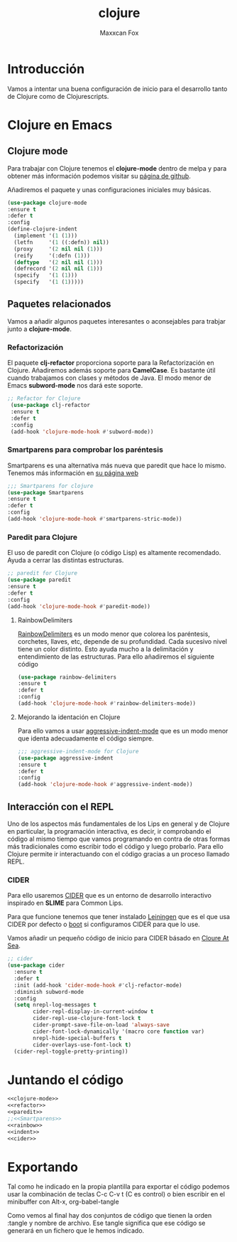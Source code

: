 #+title: clojure
#+AUTHOR: Maxxcan Fox
#+EMAIL: maxxcan@disroot.org

* Introducción

Vamos a intentar una buena configuración de  inicio para el desarrollo tanto de Clojure como de Clojurescripts. 

* Clojure en Emacs
** Clojure mode
Para trabajar con Clojure tenemos el *clojure-mode* dentro de melpa y para obtener más información podemos visitar su [[https://github.com/clojure-emacs/clojure-mode][página de github]]. 

Añadiremos el paquete y unas configuraciones iniciales muy básicas. 

#+NAME: clojure-mode
#+BEGIN_SRC emacs-lisp
(use-package clojure-mode
:ensure t
:defer t
:config
(define-clojure-indent
  (implement '(1 (1)))
  (letfn     '(1 ((:defn)) nil))
  (proxy     '(2 nil nil (1)))
  (reify     '(:defn (1)))
  (deftype   '(2 nil nil (1)))
  (defrecord '(2 nil nil (1)))
  (specify   '(1 (1)))
  (specify   '(1 (1)))))
#+END_SRC

** Paquetes relacionados

Vamos a añadir algunos paquetes interesantes o aconsejables para trabjar junto a *clojure-mode*. 

*** Refactorización 

 El paquete *clj-refactor* proporciona soporte para la Refactorización en Clojure. Añadiremos además soporte para *CamelCase*. Es bastante útil cuando trabajamos con clases y métodos de Java. El modo menor de Emacs *subword-mode* nos dará este soporte.

 #+name: refactor
 #+BEGIN_SRC emacs-lisp
;; Refactor for Clojure
 (use-package clj-refactor
 :ensure t
 :defer t
 :config
 (add-hook 'clojure-mode-hook #'subword-mode))
 #+END_SRC

*** Smartparens para comprobar los paréntesis

Smartparens es una alternativa más nueva que paredit que hace lo mismo. Tenemos más información en [[https://github.com/Fuco1/smartparens][su página web]]

#+name: smartparens
#+BEGIN_SRC emacs-lisp
;;; Smartparens for clojure
(use-package Smartparens
:ensure t
:defer t
:config
(add-hook 'clojure-mode-hook #'smartparens-stric-mode))

#+END_SRC


*** Paredit para Clojure

El uso de paredit con Clojure (o código Lisp) es altamente recomendado. Ayuda a cerrar las distintas estructuras.

#+name paredit
#+BEGIN_SRC emacs-lisp
;; paredit for Clojure
(use-package paredit
:ensure t
:defer t
:config
(add-hook 'clojure-mode-hook #'paredit-mode))

#+END_SRC

**** RainbowDelimiters

[[https://github.com/Fanael/rainbow-delimiters][RainbowDelimiters]] es un modo menor que colorea los paréntesis, corchetes, llaves, etc, depende de su profundidad. Cada sucesivo nivel tiene un color distinto. Esto ayuda mucho a la delimitación y entendimiento de las estructuras. Para ello añadiremos el siguiente código

#+name: rainbow 
#+BEGIN_SRC emacs-lisp
(use-package rainbow-delimiters
:ensure t
:defer t
:config
(add-hook 'clojure-mode-hook #'rainbow-delimiters-mode))
#+END_SRC

**** Mejorando la identación en Clojure

 Para ello vamos a usar [[https://github.com/Malabarba/aggressive-indent-mode][aggressive-indent-mode]] que es un modo menor que identa adecuadamente el código siempre.

 #+name: indent
 #+BEGIN_SRC emacs-lisp
 ;;; aggressive-indent-mode for Clojure
 (use-package aggressive-indent
 :ensure t
 :defer t
 :config
 (add-hook 'clojure-mode-hook #'aggressive-indent-mode))

 #+END_SRC

** Interacción con el REPL 

Uno de los aspectos más fundamentales de los Lips en general y de Clojure en particular, la programación interactiva, es decir, ir comprobando el código  al mismo tiempo que vamos programando en contra de otras formas más tradicionales como escribir todo el código y luego probarlo. Para ello Clojure permite ir interactuando con el código gracias a un proceso llamado REPL. 

*** CIDER 

Para ello usaremos [[https://github.com/clojure-emacs/cider][CIDER]] que es un entorno de desarrollo interactivo inspirado en *SLIME* para Common Lips.

Para que funcione tenemos que tener instalado [[https://leiningen.org/][Leiningen]] que es el que usa CIDER por defecto o [[https://boot-clj.com/][boot]] si configuramos CIDER para que lo use. 

Vamos añadir un pequeño código de inicio para CIDER básado en [[http://ccann.github.io/2015/10/18/cider.html][Cloure At Sea]]. 

#+name: cider
#+BEGIN_SRC emacs-lisp
;; cider 
(use-package cider
  :ensure t
  :defer t
  :init (add-hook 'cider-mode-hook #'clj-refactor-mode)
  :diminish subword-mode
  :config
  (setq nrepl-log-messages t                  
        cider-repl-display-in-current-window t
        cider-repl-use-clojure-font-lock t    
        cider-prompt-save-file-on-load 'always-save
        cider-font-lock-dynamically '(macro core function var)
        nrepl-hide-special-buffers t            
        cider-overlays-use-font-lock t)         
  (cider-repl-toggle-pretty-printing))

#+END_SRC

* Juntando el código

#+BEGIN_SRC emacs-lisp :tangle ~/.config/emacs/config/clojure.el :noweb yes :padline no :results silent
<<clojure-mode>>
<<refactor>>
<<paredit>>
;;<<Smartparens>>
<<rainbow>>
<<indent>>
<<cider>>
#+END_SRC

* Exportando

Tal como he indicado en la propia plantilla para exportar el código podemos usar la combinación de teclas C-c C-v t (C es control) o bien escribir en el minibuffer con Alt-x, org-babel-tangle

Como vemos al final hay dos conjuntos de código que tienen la orden :tangle y nombre de archivo. Ese tangle significa que ese código se generará en un fichero que le hemos indicado.
